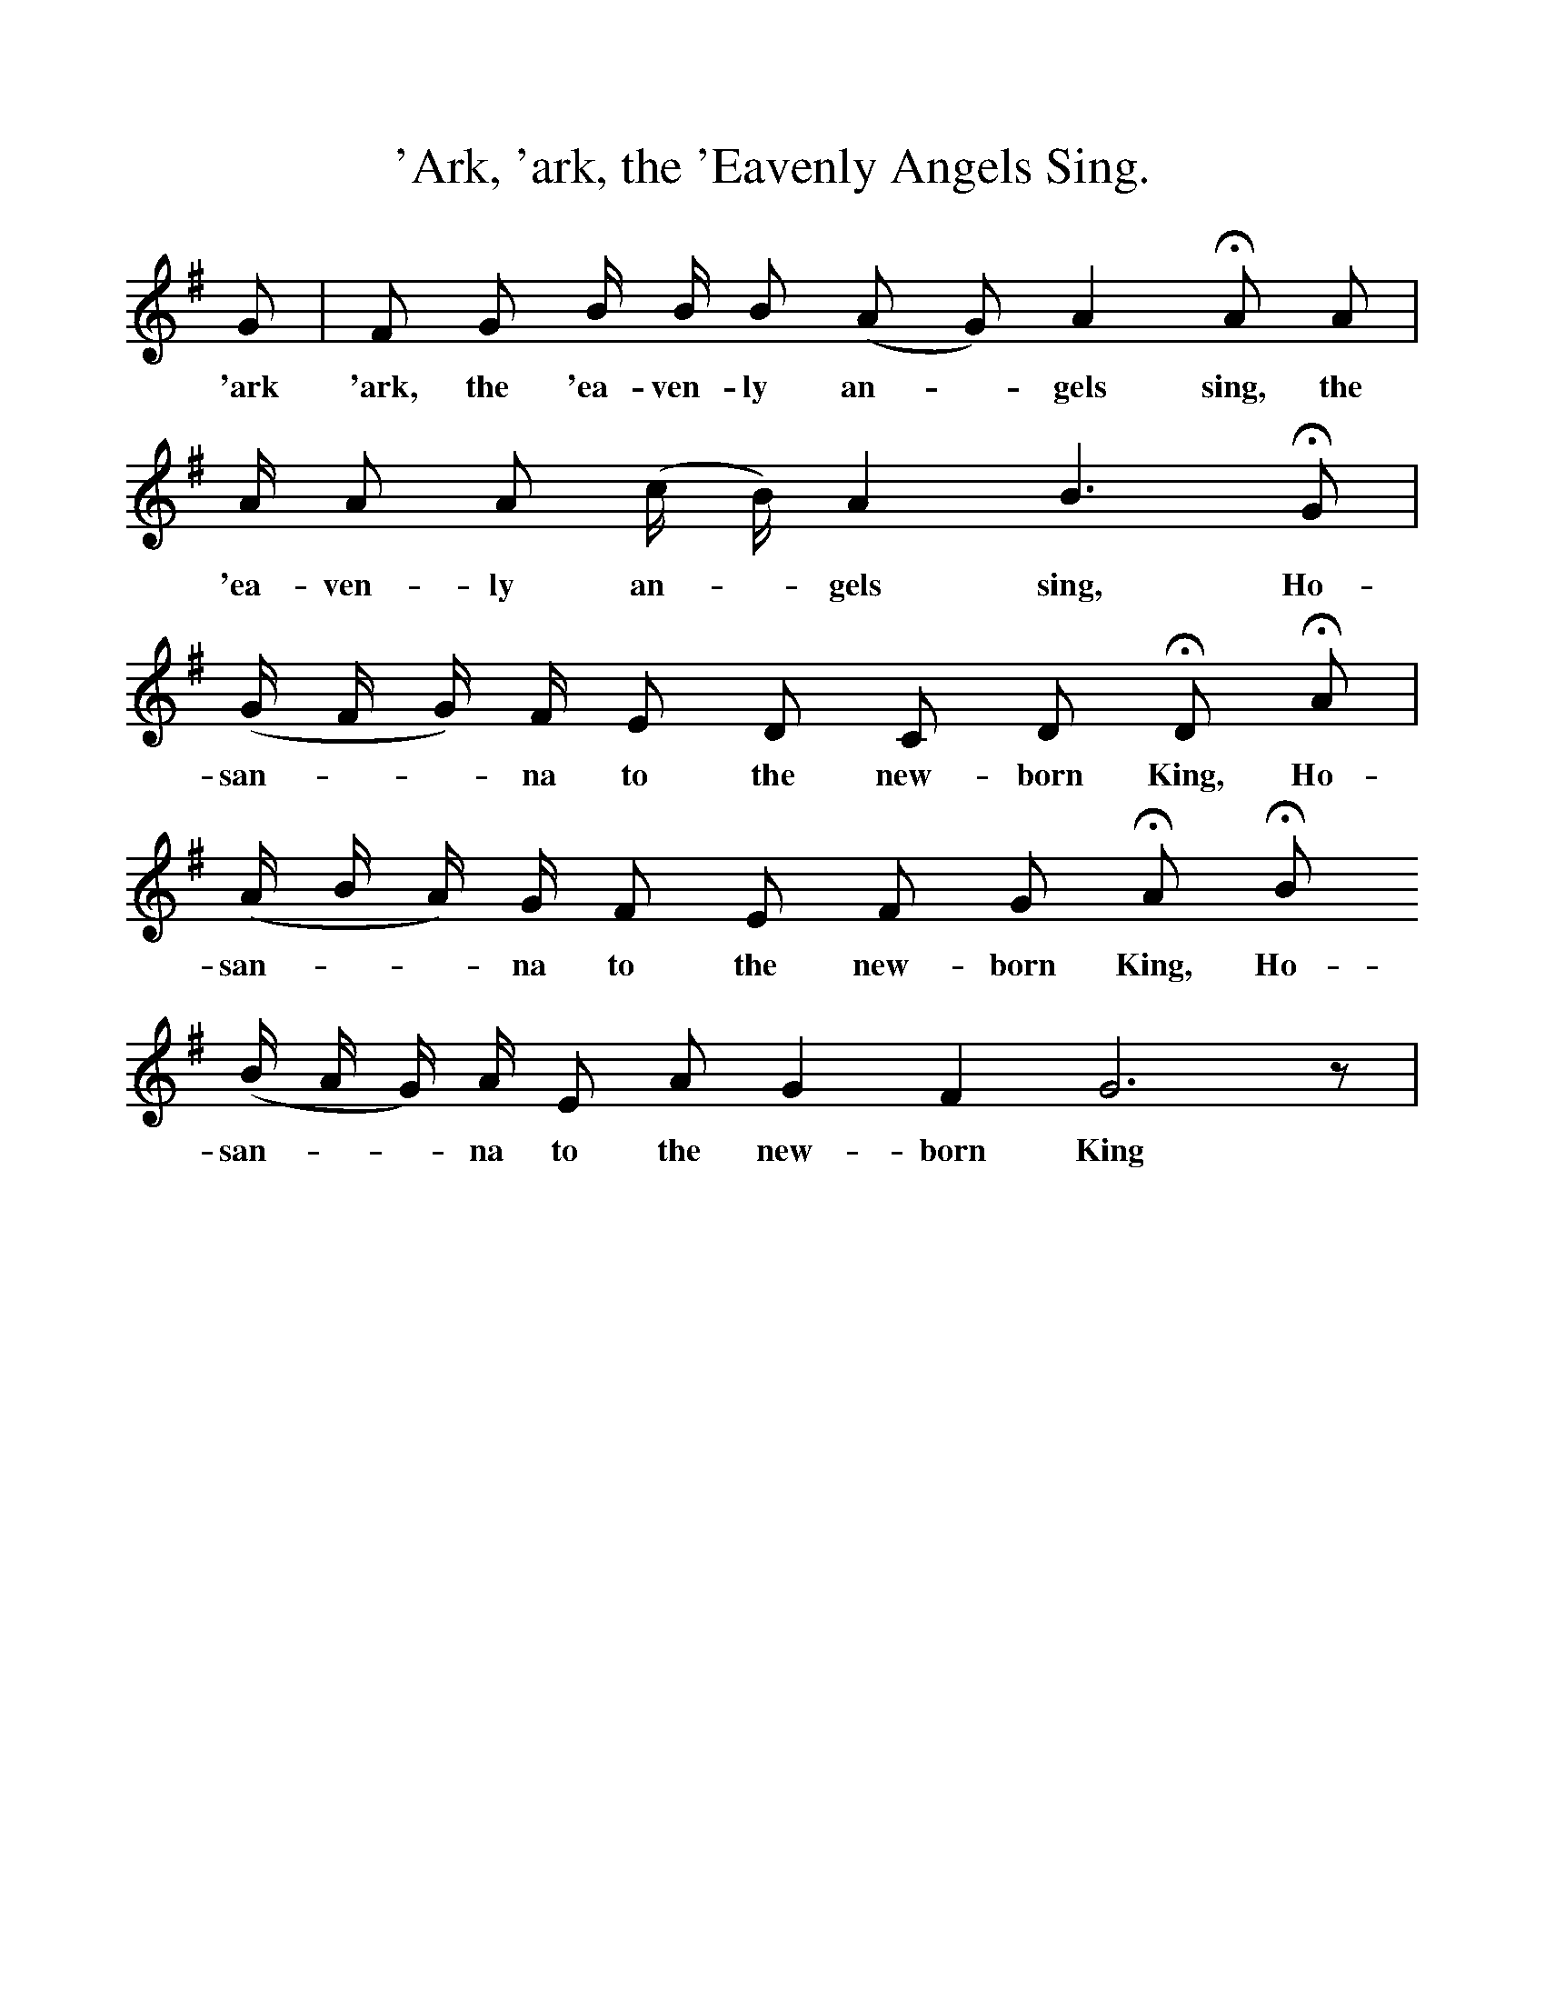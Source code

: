 %%scale 1
X:1     %Music
T:'Ark, 'ark, the 'Eavenly Angels Sing.
B:University of Wisconson-Madison Folk Song Collection
N:(http://digicoll.library.wisc.edu/WiscFolkSong/)
F:http://www.folkinfo.org/songs
L:1/8     %
K:G
G |F G B/ B/ B (A G) A2 HA  A|  A/ A A (c/ B/) A2 B3 HG|
w:'ark 'ark,  the 'ea-ven-ly an--gels sing, the 'ea-ven-ly an--gels sing, Ho-
(G/ F/ G/) F/ E D C D HD HA| (A/ B/ A/) G/ F E F G HA HB
w: san---na to the new-born King, Ho-san---na to the new-born King, Ho-
(B/ A/ G/) A/ E A G2 F2 G6 z| 
w:san---na to the new-born King

